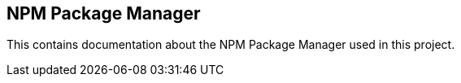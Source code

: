 == NPM Package Manager

This contains documentation about the NPM Package Manager used in this project.

